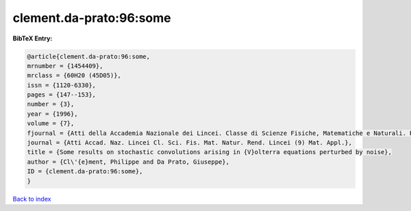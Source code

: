 clement.da-prato:96:some
========================

.. :cite:t:`clement.da-prato:96:some`

.. bibliography:: ../../All.bib

**BibTeX Entry:**

.. code-block:: bibtex

   @article{clement.da-prato:96:some,
   mrnumber = {1454409},
   mrclass = {60H20 (45D05)},
   issn = {1120-6330},
   pages = {147--153},
   number = {3},
   year = {1996},
   volume = {7},
   fjournal = {Atti della Accademia Nazionale dei Lincei. Classe di Scienze Fisiche, Matematiche e Naturali. Rendiconti Lincei. Serie IX. Matematica e Applicazioni},
   journal = {Atti Accad. Naz. Lincei Cl. Sci. Fis. Mat. Natur. Rend. Lincei (9) Mat. Appl.},
   title = {Some results on stochastic convolutions arising in {V}olterra equations perturbed by noise},
   author = {Cl\'{e}ment, Philippe and Da Prato, Giuseppe},
   ID = {clement.da-prato:96:some},
   }

`Back to index <../index>`_
